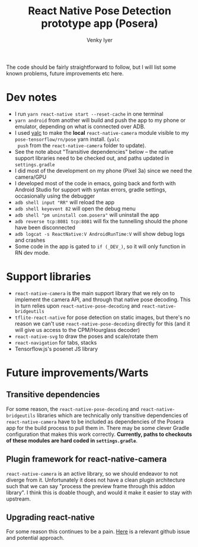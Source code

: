 #+TITLE:     React Native Pose Detection prototype app (Posera)
#+AUTHOR:    Venky Iyer

The code should be fairly straightforward to follow, but I will list
some known problems, future improvements etc here.

* Dev notes

  - I run ~yarn react-native start --reset-cache~ in one terminal
  - ~yarn android~ from another will build and push the app to my
    phone or emulator, depending on what is connected over ADB.
  - I used [[https://github.com/whitecolor/yalc][yalc]] to make the *local* ~react-native-camera~ module
    visible to my ~pose-tensorflow/rn/pose~ yarn install. (~yalc
    push~ from the ~react-native-camera~ folder to update).
  - See the note about "Transitive dependencies" below -- the native
    support libraries need to be checked out, and paths updated in
    ~settings.gradle~
  - I did most of the development on my phone (Pixel 3a) since we
    need the camera/GPU
  - I developed most of the code in emacs, going back and forth with
    Android Studio for support with syntax errors, gradle settings,
    occasionally using the debugger
  - ~adb shell input "RR"~ will reload the app
  - ~adb shell keyevent 82~ will open the debug menu
  - ~adb shell "pm uninstall com.posera"~ will uninstall the app
  - ~adb reverse tcp:8081 tcp:8081~ will fix the tunnelling should
    the phone have been disconnected
  - ~adb logcat -s ReactNative:V AndroidRunTime:V~ will show debug
    logs and crashes
  - Some code in the app is gated to ~if (_DEV_)~, so it will only
    function in RN dev mode.

* Support libraries

  - ~react-native-camera~ is the main support library that we rely on
    to implement the camera API, and through that native pose
    decoding. This in turn relies upon ~react-native-pose-decoding~
    and ~react-native-bridgeutils~
  - ~tflite-react-native~ for pose detection on static images, but
    there's no reason we can't use ~react-native-pose-decoding~
    directly for this (and it will give us access to the CPM/Hourglass
    decoder)
  - ~react-native-svg~ to draw the poses and scale/rotate them
  - ~react-navigation~ for tabs, stacks
  - Tensorflow.js's posenet JS library

* Future improvements/Warts

** Transitive dependencies

   For some reason, the ~react-native-pose-decoding~ and
    ~react-native-bridgeutils~ libraries which are technically only
    transitive dependencies of ~react-native-camera~ have to be
    included as dependencies of the Posera app for the build process
    to pull them in. There may be some clever Gradle configuration
    that makes this work correctly. *Currently, paths to checkouts of
    these modules are hard coded in ~settings.gradle~*.

** Plugin framework for react-native-camera

   ~react-native-camera~ is an active library, so we should endeavor
    to not diverge from it. Unfortunately it does not have a clean
    plugin architecture such that we can say "process the preview
    frame through this addon library". I think this is doable though,
    and would it make it easier to stay with upstream.

** Upgrading react-native

   For some reason this continues to be a pain. [[https://github.com/react-native-community/cli/issues/230#issuecomment-546098190][Here]] is a relevant
   github issue and potential approach.
